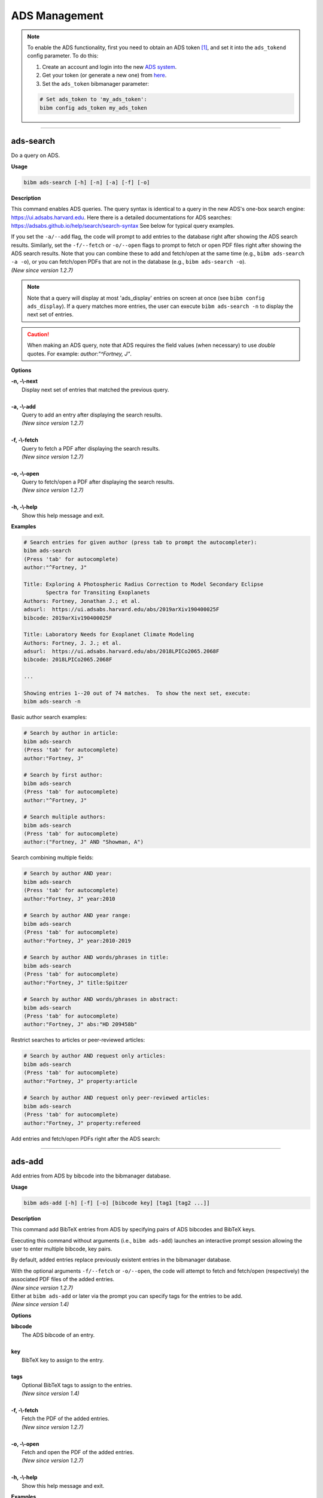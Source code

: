 .. _ads:

ADS Management
==============

.. note:: To enable the ADS functionality, first you need to obtain an ADS token [#ADStoken]_, and set it into the ``ads_tokend`` config parameter.  To do this:

  1. Create an account and login into the new `ADS system <https://ui.adsabs.harvard.edu/?bbbRedirect=1#user/account/login>`_.

  2. Get your token (or generate a new one) from `here <https://ui.adsabs.harvard.edu/#user/settings/token>`_.

  3. Set the ``ads_token`` bibmanager parameter:

  .. code-block:: shell

    # Set ads_token to 'my_ads_token':
    bibm config ads_token my_ads_token

----------------------------------------------------------------------

ads-search
----------

Do a query on ADS.

**Usage**

.. code-block:: shell

  bibm ads-search [-h] [-n] [-a] [-f] [-o]

**Description**

This command enables ADS queries.  The query syntax is identical to
a query in the new ADS's one-box search engine:
https://ui.adsabs.harvard.edu.
Here there is a detailed documentations for ADS searches:
https://adsabs.github.io/help/search/search-syntax
See below for typical query examples.

| If you set the ``-a/--add`` flag, the code will prompt to add
  entries to the database right after showing the ADS search results.
  Similarly, set the ``-f/--fetch`` or ``-o/--open`` flags to prompt
  to fetch or open PDF files right after showing the ADS search
  results.  Note that you can combine these to add and fetch/open at
  the same time (e.g., ``bibm ads-search -a -o``), or you can
  fetch/open PDFs that are not in the database (e.g., ``bibm
  ads-search -o``).
| *(New since version 1.2.7)*

.. note:: Note that a query will display at most 'ads_display' entries on
  screen at once (see ``bibm config ads_display``).  If a query matches
  more entries, the user can execute ``bibm ads-search -n``
  to display the next set of entries.

.. caution:: When making an ADS query, note that
  ADS requires the field values (when necessary) to use `double` quotes.
  For example: `author:"^Fortney, J"`.

**Options**

| **-n, -\\-next**
|       Display next set of entries that matched the previous query.
|
| **-a, -\\-add**
|        Query to add an entry after displaying the search results.
|        *(New since version 1.2.7)*
|
| **-f, -\\-fetch**
|        Query to fetch a PDF after displaying the search results.
|        *(New since version 1.2.7)*
|
| **-o, -\\-open**
|        Query to fetch/open a PDF after displaying the search results.
|        *(New since version 1.2.7)*
|
| **-h, -\\-help**
|       Show this help message and exit.


**Examples**

.. code-block:: shell

  # Search entries for given author (press tab to prompt the autocompleter):
  bibm ads-search
  (Press 'tab' for autocomplete)
  author:"^Fortney, J"

  Title: Exploring A Photospheric Radius Correction to Model Secondary Eclipse
         Spectra for Transiting Exoplanets
  Authors: Fortney, Jonathan J.; et al.
  adsurl:  https://ui.adsabs.harvard.edu/abs/2019arXiv190400025F
  bibcode: 2019arXiv190400025F

  Title: Laboratory Needs for Exoplanet Climate Modeling
  Authors: Fortney, J. J.; et al.
  adsurl:  https://ui.adsabs.harvard.edu/abs/2018LPICo2065.2068F
  bibcode: 2018LPICo2065.2068F

  ...

  Showing entries 1--20 out of 74 matches.  To show the next set, execute:
  bibm ads-search -n


Basic author search examples:

.. code-block:: shell

  # Search by author in article:
  bibm ads-search
  (Press 'tab' for autocomplete)
  author:"Fortney, J"

  # Search by first author:
  bibm ads-search
  (Press 'tab' for autocomplete)
  author:"^Fortney, J"

  # Search multiple authors:
  bibm ads-search
  (Press 'tab' for autocomplete)
  author:("Fortney, J" AND "Showman, A")

Search combining multiple fields:

.. code-block:: shell

  # Search by author AND year:
  bibm ads-search
  (Press 'tab' for autocomplete)
  author:"Fortney, J" year:2010

  # Search by author AND year range:
  bibm ads-search
  (Press 'tab' for autocomplete)
  author:"Fortney, J" year:2010-2019

  # Search by author AND words/phrases in title:
  bibm ads-search
  (Press 'tab' for autocomplete)
  author:"Fortney, J" title:Spitzer

  # Search by author AND words/phrases in abstract:
  bibm ads-search
  (Press 'tab' for autocomplete)
  author:"Fortney, J" abs:"HD 209458b"

Restrict searches to articles or peer-reviewed articles:

.. code-block:: shell

  # Search by author AND request only articles:
  bibm ads-search
  (Press 'tab' for autocomplete)
  author:"Fortney, J" property:article

  # Search by author AND request only peer-reviewed articles:
  bibm ads-search
  (Press 'tab' for autocomplete)
  author:"Fortney, J" property:refereed

Add entries and fetch/open PDFs right after the ADS search:

.. code-block:: shell
  :emphasize-lines: 2, 4, 16

  # Search and prompt to open a PDF right after (fetched PDF is not stored in database):
  bibm ads-search -o
  (Press 'tab' for autocomplete)
  author:"^Fortney, J" property:refereed year:2015-2019

  Title: Exploring a Photospheric Radius Correction to Model Secondary Eclipse
         Spectra for Transiting Exoplanets
  Authors: Fortney, Jonathan J.; et al.
  adsurl:  https://ui.adsabs.harvard.edu/abs/2019ApJ...880L..16F
  bibcode: 2019ApJ...880L..16F
  ...

  Fetch/open entry from ADS:
  Syntax is:  key: KEY_VALUE FILENAME
       or:  bibcode: BIBCODE_VALUE FILENAME
  bibcode: 2019ApJ...880L..16F Fortney2019.pdf

.. code-block:: shell
  :emphasize-lines: 2, 4, 16

  # Search and prompt to add entry to database right after:
  bibm ads-search -a
  (Press 'tab' for autocomplete)
  author:"^Fortney, J" property:refereed year:2015-2019

  Title: Exploring a Photospheric Radius Correction to Model Secondary Eclipse
         Spectra for Transiting Exoplanets
  Authors: Fortney, Jonathan J.; et al.
  adsurl:  https://ui.adsabs.harvard.edu/abs/2019ApJ...880L..16F
  bibcode: 2019ApJ...880L..16F
  ...

  Add entry from ADS:
  Enter pairs of ADS bibcodes and BibTeX keys, one pair per line
  separated by blanks (press META+ENTER or ESCAPE ENTER when done):
  2019ApJ...880L..16F FortneyEtal2019apjPhotosphericRadius

.. code-block:: shell
  :emphasize-lines: 2, 4, 16

  # Search and prompt to add entry and fetch/open its PDF right after:
  bibm ads-search -a -f
  (Press 'tab' for autocomplete)
  author:"^Fortney, J" property:refereed year:2015-2019

  Title: Exploring a Photospheric Radius Correction to Model Secondary Eclipse
         Spectra for Transiting Exoplanets
  Authors: Fortney, Jonathan J.; et al.
  adsurl:  https://ui.adsabs.harvard.edu/abs/2019ApJ...880L..16F
  bibcode: 2019ApJ...880L..16F
  ...

  Add entry from ADS:
  Enter pairs of ADS bibcodes and BibTeX keys, one pair per line
  separated by blanks (press META+ENTER or ESCAPE ENTER when done):
  2019ApJ...880L..16F FortneyEtal2019apjPhotosphericRadius


----------------------------------------------------------------------

ads-add
-------

Add entries from ADS by bibcode into the bibmanager database.

**Usage**

.. code-block:: shell

  bibm ads-add [-h] [-f] [-o] [bibcode key] [tag1 [tag2 ...]]

**Description**

This command add BibTeX entries from ADS by specifying pairs of
ADS bibcodes and BibTeX keys.

Executing this command without arguments (i.e., ``bibm ads-add``) launches
an interactive prompt session allowing the user to enter multiple
bibcode, key pairs.

By default, added entries replace previously existent entries in the
bibmanager database.

| With the optional arguments ``-f/--fetch`` or ``-o/--open``, the
  code will attempt to fetch and fetch/open (respectively) the
  associated PDF files of the added entries.
| *(New since version 1.2.7)*

| Either at ``bibm ads-add`` or later via the prompt you can specify
  tags for the entries to be add.
| *(New since version 1.4)*

**Options**

| **bibcode**
|       The ADS bibcode of an entry.
|
| **key**
|       BibTeX key to assign to the entry.
|
| **tags**
|       Optional BibTeX tags to assign to the entries.
|       *(New since version 1.4)*
|
| **-f, -\\-fetch**
|       Fetch the PDF of the added entries.
|       *(New since version 1.2.7)*
|
| **-o, -\\-open**
|       Fetch and open the PDF of the added entries.
|       *(New since version 1.2.7)*
|
| **-h, -\\-help**
|       Show this help message and exit.

**Examples**

.. code-block:: shell
  :emphasize-lines: 2, 4

  # Let's search and add the greatest astronomy PhD thesis of all times:
  bibm ads-search
  (Press 'tab' for autocomplete)
  author:"^payne, cecilia" doctype:phdthesis

  Title: Stellar Atmospheres; a Contribution to the Observational Study of High
         Temperature in the Reversing Layers of Stars.
  Authors: Payne, Cecilia Helena
  adsurl:  https://ui.adsabs.harvard.edu/abs/1925PhDT.........1P
  bibcode: 1925PhDT.........1P

.. code-block:: shell

  # Add the entry to the bibmanager database:
  bibm ads-add 1925PhDT.........1P Payne1925phdStellarAtmospheres

The user can optionally assign tags or request to fetch/open PDFs:

.. code-block:: shell
  :emphasize-lines: 2, 6, 9

  # Add the entry and assign a 'stars' tag to it:
  bibm ads-add 1925PhDT.........1P Payne1925phdStellarAtmospheres stars


  # Add the entry and fetch its PDF:
  bibm ads-add -f 1925PhDT.........1P Payne1925phdStellarAtmospheres

  # Add the entry and fetch/open its PDF:
  bibm ads-add -o 1925PhDT.........1P Payne1925phdStellarAtmospheres

Alternatively, the call can be done without arguments, which allow the user to request multiple entries at once (and as above, set tags to each entry as desired):

.. code-block:: shell
  :emphasize-lines: 2, 6, 9, 13, 14

  # A call without bibcode,key arguments (interactive prompt):
  bibm ads-add
  Enter pairs of ADS bibcodes and BibTeX keys (plus optional tags)
  Use one line for each BibTeX entry, separate fields with blank spaces.
  (press META+ENTER or ESCAPE ENTER when done):
  1925PhDT.........1P Payne1925phdStellarAtmospheres stars

  # Multiple entries at once, assigning tags (interactive prompt):
  bibm ads-add
  Enter pairs of ADS bibcodes and BibTeX keys (plus optional tags)
  Use one line for each BibTeX entry, separate fields with blank spaces.
  (press META+ENTER or ESCAPE ENTER when done):
  1925PhDT.........1P Payne1925phdStellarAtmospheres stars
  1957RvMP...29..547B BurbidgeEtal1957rvmpStellarSynthesis stars nucleosynthesis

----------------------------------------------------------------------

.. _ads-update:

ads-update
----------

Update bibmanager database cross-checking entries with ADS.

**Usage**

.. code-block:: shell

  bibm ads-update [-h] [update_keys]

**Description**

This command triggers an ADS search of all entries in the ``bibmanager``
database that have a ``bibcode``.  Replacing these entries with
the output from ADS.
The main utility of this command is to auto-update entries that
were added as arXiv version, with their published version.

For arXiv updates, this command updates automatically the year and
journal of the key (where possible).  This is done by searching for
the year and the string `'arxiv'` in the key, using the bibcode info.
For example, an entry with key `'NameEtal2010arxivGJ436b'` whose bibcode
changed from `'2010arXiv1007.0324B'` to `'2011ApJ...731...16B'`, will have
a new key `'NameEtal2011apjGJ436b'`.
To disable this feature, set the ``update_keys`` optional argument to `'no'`.

**Options**

| **update_keys**
|       Update the keys of the entries. (choose from: {no, arxiv}, default: arxiv).
|
| **-h, -\\-help**
|       Show this help message and exit.

**Examples**

.. note::  These example outputs assume that you merged the sample bibfile
  already, i.e.: ``bibm merge ~/.bibmanager/examples/sample.bib``

.. code-block:: shell

  # Look at this entry with old info from arXiv:
  bibm search -v
  author:"^Beaulieu"

  Title: Methane in the Atmosphere of the Transiting Hot Neptune GJ436b?, 2010
  Authors: {Beaulieu}, J.-P.; et al.
  bibcode:   2010arXiv1007.0324B
  ADS url:   http://adsabs.harvard.edu/abs/2010arXiv1007.0324B
  arXiv url: http://arxiv.org/abs/arXiv:1007.0324
  key: BeaulieuEtal2010arxivGJ436b


  # Update bibmanager entries that are in ADS:
  bibm ads-update

  Merged 0 new entries.
  (Not counting updated references)
  There were 1 entries updated from ArXiv to their peer-reviewed version.
  These ones changed their key:
  BeaulieuEtal2010arxivGJ436b -> BeaulieuEtal2011apjGJ436b


  # Let's take a look at this entry again:
  bibm search -v
  author:"^Beaulieu"

  Title: Methane in the Atmosphere of the Transiting Hot Neptune GJ436B?, 2011
  Authors: {Beaulieu}, J. -P.; et al.
  bibcode:   2011ApJ...731...16B
  ADS url:   https://ui.adsabs.harvard.edu/abs/2011ApJ...731...16B
  arXiv url: http://arxiv.org/abs/1007.0324
  key: BeaulieuEtal2011apjGJ436b

.. note::  There might be cases when one does not want to ADS-update an
    entry.  To prevent this to happen, the user can set the *freeze*
    meta-parameter through the ``bibm edit`` command (see :ref:`edit`).

----------------------------------------------------------------------

**References**

.. [#ADStoken] https://github.com/adsabs/adsabs-dev-api#access
